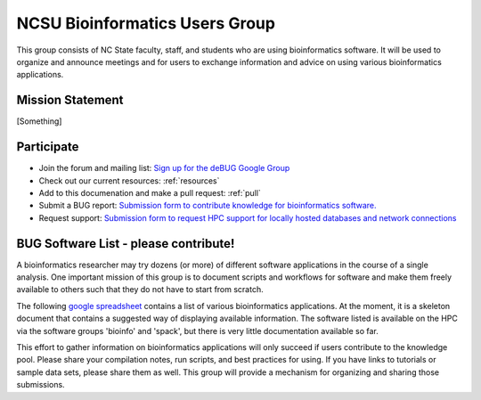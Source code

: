 NCSU Bioinformatics Users Group
===============================
This group consists of NC State faculty, staff, and students who are using bioinformatics software. It will be used to organize and announce meetings and for users to exchange information and advice on using various bioinformatics applications.

Mission Statement
*****************

[Something]

Participate
*****************

*       Join the forum and mailing list: `Sign up for the deBUG Google Group <https://groups.google.com/a/ncsu.edu/forum/#!forum/group-bioinformatics-users>`_
*       Check out our current resources: :ref:`resources` 
*       Add to this documenation and make a pull request: :ref:`pull`
*       Submit a BUG report: `Submission form to contribute knowledge for bioinformatics software.  <https://forms.gle/zcZ7snRCpVWMbcbp8>`_
*       Request support: `Submission form to request HPC support for locally hosted databases and network connections <https://forms.gle/SbY2vQFZztAPcrvc8>`_

BUG Software List - please contribute!
*************************************************

A bioinformatics researcher may try dozens (or more) of different software applications in the course of a single analysis.  One important mission of this group is to document scripts and workflows for software and make them freely available to others such that they do not have to start from scratch.

The following `google spreadsheet <https://docs.google.com/spreadsheets/d/1L6tQfqHJ1sBqRgmHsjx1u7Ox02WOIY65fpNg2wNHsRQ/edit?usp=sharing>`_ contains a list of various bioinformatics applications.  At the moment, it is a skeleton document that contains a suggested way of displaying available information.  The software listed is available on the HPC via the software groups 'bioinfo' and 'spack', but there is very little documentation available so far.

This effort to gather information on bioinformatics applications will only succeed if users contribute to the knowledge pool.  Please share your compilation notes, run scripts, and best practices for using.  If you have links to tutorials or sample data sets, please share them as well.  This group will provide a mechanism for organizing and sharing those submissions.

